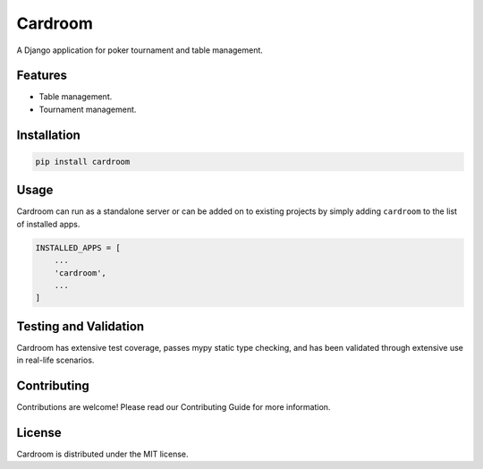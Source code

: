 ========
Cardroom
========

A Django application for poker tournament and table management.

Features
--------

- Table management.
- Tournament management.

Installation
------------

.. code-block:: bash

   pip install cardroom

Usage
-----

Cardroom can run as a standalone server or can be added on to existing projects
by simply adding ``cardroom`` to the list of installed apps.

.. code-block:: python

   INSTALLED_APPS = [
       ...
       'cardroom',
       ...
   ]


Testing and Validation
----------------------

Cardroom has extensive test coverage, passes mypy static type checking, and has
been validated through extensive use in real-life scenarios.

Contributing
------------

Contributions are welcome! Please read our Contributing Guide for more
information.

License
-------

Cardroom is distributed under the MIT license.
